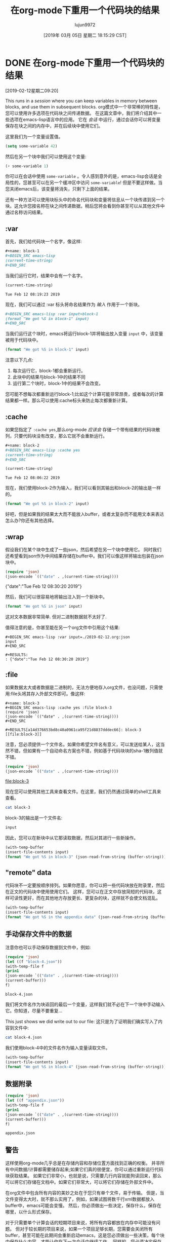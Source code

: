 #+TITLE: 在org-mode下重用一个代码块的结果
#+URL: http://kitchingroup.cheme.cmu.edu/org/2019/02/12/Using-results-from-one-code-block-in-another-org-mode.org
#+AUTHOR: lujun9972
#+TAGS: org-mode
#+DATE: [2019年 03月 05日 星期二 18:15:29 CST]
#+LANGUAGE:  zh-CN
#+OPTIONS:  H:6 num:nil toc:t n:nil ::t |:t ^:nil -:nil f:t *:t <:nil

* DONE 在org-mode下重用一个代码块的结果
CLOSED: [2019-02-12 Tue 09:20]
[2019-02-12星期二09:20]
:PROPERTIES:
:categories: emacs,elisp,orgmode
:date:     2019/02/12 09:20:58
:updated:  2019/02/25 14:17:16
:org-url:  http://kitchingroup.cheme.cmu.edu/org/2019/02/12/Using-results-from-one-code-block-in-another-org-mode.org
:permalink: http://kitchingroup.cheme.cmu.edu/blog/2019/02/12/Using-results-from-one-code-block-in-another-org-mode/index.html
:END:

This runs in a /session/ where you can keep variables in memory between blocks, and use them in subsequent blocks.
org模式中一个非常棒的特性是，您可以使用许多选项在代码块之间传递数据。
在这篇文章中，我们将介绍其中一些选项在emacs-lisp语言中的应用。
它在 /会话/ 中运行，通过会话你可以将变量保存在块之间的内存中，并在后续块中使用它们。

这里我们为一个变量设置值。

#+BEGIN_SRC emacs-lisp
(setq some-variable 42)
#+END_SRC

#+RESULTS:
: 42

然后在另一个块中我们可以使用这个变量:

#+BEGIN_SRC emacs-lisp
(+ some-variable 1)
#+END_SRC

#+RESULTS:
: 43

你可以在会话中使用 =some-variable= 。令人感到意外的是，emacs-lisp会话是全局性的，您甚至可以在另一个缓冲区中访问 =some-variable=!
但是不要这样做。当您关闭emacs后，该变量将消失，只剩下上面的结果。

还有一种方法可以使用块标头中的命名代码块和变量将信息从一个块传递到另一个块。这允许您按名称在块之间传递数据，稍后您将会看到你甚至可以从其他文件中通过名称访问结果。

** :var

首先，我们给代码块一个名字，像这样:

#+begin_src org
  ,#+name: block-1
  ,#+BEGIN_SRC emacs-lisp
  (current-time-string)
  ,#+END_SRC
#+end_src

当我们运行它时，结果中会有一个名字。

#+name: block-1
#+BEGIN_SRC emacs-lisp
(current-time-string)
#+END_SRC

#+RESULTS: block-1
: Tue Feb 12 08:19:23 2019

现在，我们可以通过 :var 标头将命名结果作为 /输入/ 作用于一个新块。

#+begin_src org
  ,#+BEGIN_SRC emacs-lisp :var input=block-1
  (format "We got %S in block-1" input)
  ,#+END_SRC
#+end_src

当我们运行这个块时，emacs将运行block-1并将输出放入变量 =input= 中，该变量被用于代码块中。

#+BEGIN_SRC emacs-lisp :var input=block-1
(format "We got %S in block-1" input)
#+END_SRC

#+RESULTS:
: We got "Tue Feb 12 08:20:44 2019" in block-1

注意以下几点:
1. 每次运行它，block-1都会重新运行。
2. 此块中的结果与block-1中的结果不同
3. 运行第二个块时，block-1中的结果不会改变。

您可能不想每次都重新运行block-1;比如这个计算可能非常昂贵，或者每次的计算结果都一样。那么可以使用:cache标头来防止每次都重新计算。

** :cache

如果您指定了 =:cache yes=,那么org-mode /应该会/ 存储一个带有结果的代码块散列，只要代码块没有改变，那么它就不会重新运行。

#+begin_src org
  ,#+name: block-2
  ,#+BEGIN_SRC emacs-lisp :cache yes
  (current-time-string)
  ,#+END_SRC
#+end_src

#+name: block-2
#+BEGIN_SRC emacs-lisp :cache yes
(current-time-string)
#+END_SRC

#+RESULTS[16a95c8b6a2ad5f5f5ed18b60f13c5b8904ba8d6]: block-2
: Tue Feb 12 08:06:22 2019

现在，我们使用block-2作为输入，我们可以看到其输出和block-2的输出是一样的。

#+BEGIN_SRC emacs-lisp :var input=block-2
(format "We got %S in block-2" input)
#+END_SRC

#+RESULTS:
: We got "Tue Feb 12 08:06:22 2019" in block-2

好吧，但是如果我的结果太大而不能放入buffer，或者太复杂而不能用文本来表达怎么办?你还有其他选择。

** :wrap

假设我们在某个块中生成了一些json，然后希望在另一个块中使用它。
同时我们还希望看到json作为中间结果存储在buffer中。我们可以像这样将输出包装在json块中。

#+name: json
#+BEGIN_SRC emacs-lisp :wrap json :cache yes
(require 'json)
(json-encode `(("date" . ,(current-time-string))))
#+END_SRC

#+RESULTS[2daea688af88cfac7bd5862c0b42c69351d516dd]: json
#+begin_json
{"date":"Tue Feb 12 08:30:20 2019"}
#+end_json

然后，我们可以很容易地将输出注入到一个新块中。

#+BEGIN_SRC emacs-lisp :var input=json
(format "We got %S in json" input)
#+END_SRC

#+RESULTS:
: We got "{"date":"Tue Feb 12 08:30:20 2019"}
: " in json

这对文本数据非常简单. 但对二进制数据就不太好了.

值得注意的是，你甚至能在另一个org文件中引用这个结果:

#+BEGIN_EXAMPLE
#+BEGIN_SRC emacs-lisp :var input=./2019-02-12.org:json
input
#+END_SRC

#+RESULTS:
: {"date":"Tue Feb 12 08:30:20 2019"}
#+END_EXAMPLE

** :file

如果数据太大或者数据是二进制的，无法方便地存入org文件，也没问题，只需使用:file头将其存入外部文件即可。像这样:

#+BEGIN_EXAMPLE
#+name: block-3
#+BEGIN_SRC emacs-lisp :cache yes :file block-3
(require 'json)
(json-encode `(("date" . ,(current-time-string))))
#+END_SRC

#+RESULTS[a14d376653bd8c40a0961ca95f21d8837dddec66]: block-3
[[file:block-3]]
#+END_EXAMPLE


注意，您必须提供一个文件名。如果你希望文件名有意义，可以发送给某人，这当然不错，但如果有一个自动命名方案也不错，例如基于代码块块的sha-1散列值就不错。

#+name: block-3
#+BEGIN_SRC emacs-lisp :cache yes :file block-3
(require 'json)
(json-encode `(("date" . ,(current-time-string))))
#+END_SRC

#+RESULTS[a14d376653bd8c40a0961ca95f21d8837dddec66]: block-3
[[file:block-3]]

现在您可以使用其他工具来查看文件。在这里，我们仍然通过简单的shell工具来查看。

#+BEGIN_SRC sh :results code
cat block-3
#+END_SRC

#+RESULTS:
#+begin_src sh
{"date":"Tue Feb 12 08:46:55 2019"}
#+end_src


block-3的输出是一个文件名:

#+BEGIN_SRC emacs-lisp :var input=block-3
input
#+END_SRC

#+RESULTS:
: /Users/jkitchin/Box Sync/kitchingroup/jkitchin/journal/2019/02/12/block-3

因此，您可以在新块中从它那读取数据，然后对其进行一些新操作。

#+BEGIN_SRC emacs-lisp :var input=block-3
(with-temp-buffer
(insert-file-contents input)
(format "We got %S in block-3" (json-read-from-string (buffer-string))))
#+END_SRC

#+RESULTS:
: We got ((date . "Tue Feb 12 08:46:55 2019")) in block-3

** "remote" data

代码块不一定要按顺序排列。如果你愿意，你可以把一些代码块放在附录里，然后在正文的代码块中使用使用它们。
这样，您可以在正文中存放简短的代码块，这样可读性更好，而在其他地方存放更长、更复杂的块，这样就不会使文档混乱。

#+BEGIN_SRC emacs-lisp :var input=appendix-data
(with-temp-buffer
(insert-file-contents input)
(format "We got %S in the appendix data" (json-read-from-string (buffer-string))))
#+END_SRC

#+RESULTS:
: We got "{"date":"Tue Feb 12 09:11:12 2019"}" in the appendix data

** 手动保存文件中的数据

注意你也可以手动保存数据到文件中，例如:

#+name: block-4
#+BEGIN_SRC emacs-lisp
(require 'json)
(let ((f "block-4.json"))
(with-temp-file f
(prin1
(json-encode `(("date" . ,(current-time-string))))
(current-buffer)))
f)
#+END_SRC

#+RESULTS: block-4
: block-4.json

我们将文件名作为块返回的最后一个变量，这样我们就不必在下一个块中手动输入它。你知道，尽量不要重复…

This just shows we did write out to our file:
这只是为了证明我们确实写入了内容到文件中:

#+BEGIN_SRC sh
cat block-4.json
#+END_SRC

#+RESULTS:
: :"Tue Feb 12 08:50:00 2019"}

我们使用block-4中的文件名作为输入变量读取文件。

#+BEGIN_SRC emacs-lisp :var input=block-4
(with-temp-buffer
(insert-file-contents input)
(format "We got %S in block-4" (json-read-from-string (buffer-string))))
#+END_SRC

#+RESULTS:
: We got "{"date":"Tue Feb 12 08:51:25 2019"}" in block-4

** 数据附录
:PROPERTIES:
:ID:       0452775B-D200-4B9B-BC09-C6935D9183A4
:END:

#+name: appendix-data
#+BEGIN_SRC emacs-lisp
(require 'json)
(let ((f "appendix.json"))
(with-temp-file f
(prin1
(json-encode `(("date" . ,(current-time-string))))
(current-buffer)))
f)
#+END_SRC

#+RESULTS: appendix-data
: appendix.json


** 警告

这样使用org-mode几乎总是在存储内容和存储位置方面找到正确的权衡。
并非所有中间数据/计算都需要储存起来;如果它们真的很便宜，你可以通过重新运行代码块获取结果。
如果它们非常小，也就是说，只需要几行内容就能狗读回来，那么可以将它们存储在文档中。如果它们非常大，可以将它们存储在外部文件中。

在org文件中包含所有内容的美妙之处在于您只有单个文件，易于传输。
但是，当文件变得太大时，就不那么实用了，例如，如果试图将数千行xml数据都放入buffer中，emacs可能会变慢。
然后，你必须做出一些决定，保存什么，保存在哪里，以什么形式保存。

对于只需要单个计算会话的短期项目来说，将所有内容都放在内存中可能没有问题。
但对于较长期的项目来说，如果一个项目足够长期，您需要会关闭所有buffer，甚至可能在此期间会重新启动emacs，这是您必须做出一些决策，每个块中保存什么内容，才能让你在下一次会话中继续工作。
同样的，您必须决定保存什么、在何处保存以及以什么形式保存。

一旦您开始在org文件之外保存数据，它的可移植性就会降低，或者说移动文件会变得更加棘手，因为您需要移动所有的数据文件来保持它的完整性。
之前，我曾探讨过org-archive的概念，这个概念使你可以获得org文件中链接的所有文件列表，但到目前为止，这只是一些概念的小证明而已(proof of concept ideas)。

不同的语言在org模式下是不相同的。例如，有些并不支持会话，而且有些可能无法像这里例子中那样工作。
改版的scimax iPython行为就与上面的示例不同。这可能是我无意中引入的bug造成的，以后我将尝试使它像上面emacs-lisp那样工作。

总的来说，org-mode是我见过的在文档中传递和重用数据的最灵活、最强大的系统之一。
它并不完美的，而且在这样一个强大的系统中，有许多未经探索或很少用到的场景可能存在危险。不过总体来说它看起来还是很有前景的。
